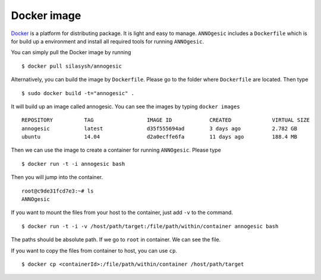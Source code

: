 Docker image
==============

`Docker <https://www.docker.com>`_ is a platform for distributing package. 
It is light and easy to manage. ``ANNOgesic`` includes a ``Dockerfile`` which 
is for build up a environment and install all required tools for running ``ANNOgesic``.

You can simply pull the Docker image by running

::

    $ docker pull silasysh/annogesic

Alternatively, you can build the image by ``Dockerfile``.
Please go to the folder where ``Dockerfile`` are located. Then type

::

    $ sudo docker build -t="annogesic" .

It will build up an image called annogesic. You can see the images by typing ``docker images``

::

   REPOSITORY          TAG                 IMAGE ID            CREATED             VIRTUAL SIZE
   annogesic           latest              d35f555694ad        3 days ago          2.782 GB
   ubuntu              14.04               d2a0ecffe6fa        11 days ago         188.4 MB

Then we can use the image to create a container for running ``ANNOgesic``. Please type 

::

    $ docker run -t -i annogesic bash

Then you will jump into the container.

::

    root@c9de31fcd7e3:~# ls
    ANNOgesic

If you want to mount the files from your host to the container, just add ``-v`` to the command.

::

    $ docker run -t -i -v /host/path/target:/file/path/within/container annogesic bash

The paths should be absolute path. If we go to ``root`` in container. We can see the file.


If you want to copy the files from container to host, you can use ``cp``.

::

    $ docker cp <containerId>:/file/path/within/container /host/path/target
